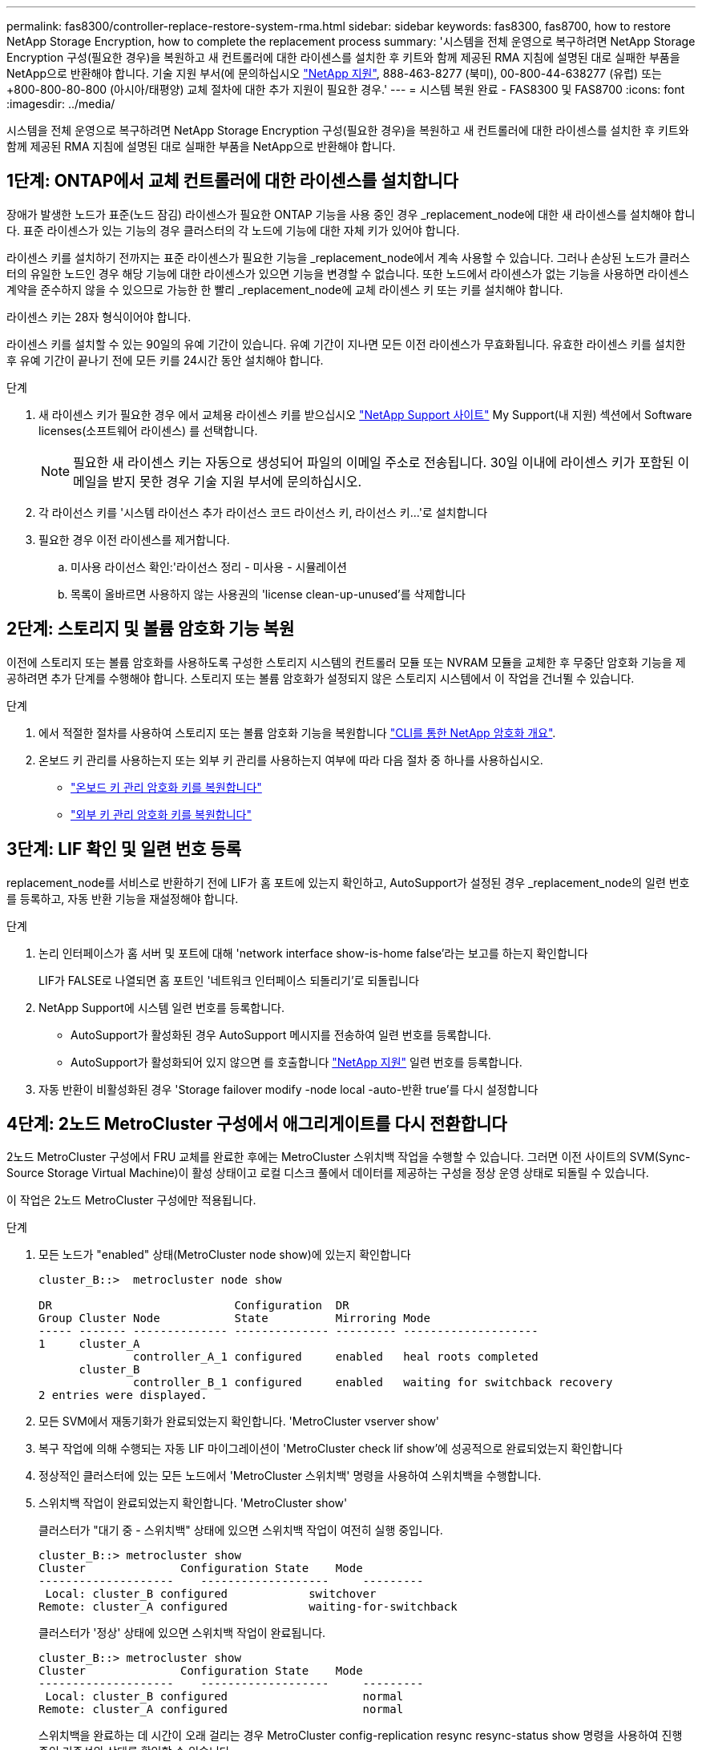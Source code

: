 ---
permalink: fas8300/controller-replace-restore-system-rma.html 
sidebar: sidebar 
keywords: fas8300, fas8700, how to restore NetApp Storage Encryption, how to complete the replacement process 
summary: '시스템을 전체 운영으로 복구하려면 NetApp Storage Encryption 구성(필요한 경우)을 복원하고 새 컨트롤러에 대한 라이센스를 설치한 후 키트와 함께 제공된 RMA 지침에 설명된 대로 실패한 부품을 NetApp으로 반환해야 합니다. 기술 지원 부서(에 문의하십시오 https://mysupport.netapp.com/site/global/dashboard["NetApp 지원"], 888-463-8277 (북미), 00-800-44-638277 (유럽) 또는 +800-800-80-800 (아시아/태평양) 교체 절차에 대한 추가 지원이 필요한 경우.' 
---
= 시스템 복원 완료 - FAS8300 및 FAS8700
:icons: font
:imagesdir: ../media/


[role="lead"]
시스템을 전체 운영으로 복구하려면 NetApp Storage Encryption 구성(필요한 경우)을 복원하고 새 컨트롤러에 대한 라이센스를 설치한 후 키트와 함께 제공된 RMA 지침에 설명된 대로 실패한 부품을 NetApp으로 반환해야 합니다.



== 1단계: ONTAP에서 교체 컨트롤러에 대한 라이센스를 설치합니다

장애가 발생한 노드가 표준(노드 잠김) 라이센스가 필요한 ONTAP 기능을 사용 중인 경우 _replacement_node에 대한 새 라이센스를 설치해야 합니다. 표준 라이센스가 있는 기능의 경우 클러스터의 각 노드에 기능에 대한 자체 키가 있어야 합니다.

라이센스 키를 설치하기 전까지는 표준 라이센스가 필요한 기능을 _replacement_node에서 계속 사용할 수 있습니다. 그러나 손상된 노드가 클러스터의 유일한 노드인 경우 해당 기능에 대한 라이센스가 있으면 기능을 변경할 수 없습니다. 또한 노드에서 라이센스가 없는 기능을 사용하면 라이센스 계약을 준수하지 않을 수 있으므로 가능한 한 빨리 _replacement_node에 교체 라이센스 키 또는 키를 설치해야 합니다.

라이센스 키는 28자 형식이어야 합니다.

라이센스 키를 설치할 수 있는 90일의 유예 기간이 있습니다. 유예 기간이 지나면 모든 이전 라이센스가 무효화됩니다. 유효한 라이센스 키를 설치한 후 유예 기간이 끝나기 전에 모든 키를 24시간 동안 설치해야 합니다.

.단계
. 새 라이센스 키가 필요한 경우 에서 교체용 라이센스 키를 받으십시오 https://mysupport.netapp.com/site/global/dashboard["NetApp Support 사이트"] My Support(내 지원) 섹션에서 Software licenses(소프트웨어 라이센스) 를 선택합니다.
+

NOTE: 필요한 새 라이센스 키는 자동으로 생성되어 파일의 이메일 주소로 전송됩니다. 30일 이내에 라이센스 키가 포함된 이메일을 받지 못한 경우 기술 지원 부서에 문의하십시오.

. 각 라이선스 키를 '+시스템 라이선스 추가 라이선스 코드 라이선스 키, 라이선스 키...+'로 설치합니다
. 필요한 경우 이전 라이센스를 제거합니다.
+
.. 미사용 라이선스 확인:'라이선스 정리 - 미사용 - 시뮬레이션
.. 목록이 올바르면 사용하지 않는 사용권의 'license clean-up-unused'를 삭제합니다






== 2단계: 스토리지 및 볼륨 암호화 기능 복원

이전에 스토리지 또는 볼륨 암호화를 사용하도록 구성한 스토리지 시스템의 컨트롤러 모듈 또는 NVRAM 모듈을 교체한 후 무중단 암호화 기능을 제공하려면 추가 단계를 수행해야 합니다. 스토리지 또는 볼륨 암호화가 설정되지 않은 스토리지 시스템에서 이 작업을 건너뛸 수 있습니다.

.단계
. 에서 적절한 절차를 사용하여 스토리지 또는 볼륨 암호화 기능을 복원합니다 https://docs.netapp.com/us-en/ontap/encryption-at-rest/index.html["CLI를 통한 NetApp 암호화 개요"].
. 온보드 키 관리를 사용하는지 또는 외부 키 관리를 사용하는지 여부에 따라 다음 절차 중 하나를 사용하십시오.
+
** https://docs.netapp.com/us-en/ontap/encryption-at-rest/restore-onboard-key-management-encryption-keys-task.html["온보드 키 관리 암호화 키를 복원합니다"]
** https://docs.netapp.com/us-en/ontap/encryption-at-rest/restore-external-encryption-keys-93-later-task.html["외부 키 관리 암호화 키를 복원합니다"]






== 3단계: LIF 확인 및 일련 번호 등록

replacement_node를 서비스로 반환하기 전에 LIF가 홈 포트에 있는지 확인하고, AutoSupport가 설정된 경우 _replacement_node의 일련 번호를 등록하고, 자동 반환 기능을 재설정해야 합니다.

.단계
. 논리 인터페이스가 홈 서버 및 포트에 대해 'network interface show-is-home false'라는 보고를 하는지 확인합니다
+
LIF가 FALSE로 나열되면 홈 포트인 '네트워크 인터페이스 되돌리기'로 되돌립니다

. NetApp Support에 시스템 일련 번호를 등록합니다.
+
** AutoSupport가 활성화된 경우 AutoSupport 메시지를 전송하여 일련 번호를 등록합니다.
** AutoSupport가 활성화되어 있지 않으면 를 호출합니다 https://mysupport.netapp.com["NetApp 지원"] 일련 번호를 등록합니다.


. 자동 반환이 비활성화된 경우 'Storage failover modify -node local -auto-반환 true'를 다시 설정합니다




== 4단계: 2노드 MetroCluster 구성에서 애그리게이트를 다시 전환합니다

2노드 MetroCluster 구성에서 FRU 교체를 완료한 후에는 MetroCluster 스위치백 작업을 수행할 수 있습니다. 그러면 이전 사이트의 SVM(Sync-Source Storage Virtual Machine)이 활성 상태이고 로컬 디스크 풀에서 데이터를 제공하는 구성을 정상 운영 상태로 되돌릴 수 있습니다.

이 작업은 2노드 MetroCluster 구성에만 적용됩니다.

.단계
. 모든 노드가 "enabled" 상태(MetroCluster node show)에 있는지 확인합니다
+
[listing]
----
cluster_B::>  metrocluster node show

DR                           Configuration  DR
Group Cluster Node           State          Mirroring Mode
----- ------- -------------- -------------- --------- --------------------
1     cluster_A
              controller_A_1 configured     enabled   heal roots completed
      cluster_B
              controller_B_1 configured     enabled   waiting for switchback recovery
2 entries were displayed.
----
. 모든 SVM에서 재동기화가 완료되었는지 확인합니다. 'MetroCluster vserver show'
. 복구 작업에 의해 수행되는 자동 LIF 마이그레이션이 'MetroCluster check lif show'에 성공적으로 완료되었는지 확인합니다
. 정상적인 클러스터에 있는 모든 노드에서 'MetroCluster 스위치백' 명령을 사용하여 스위치백을 수행합니다.
. 스위치백 작업이 완료되었는지 확인합니다. 'MetroCluster show'
+
클러스터가 "대기 중 - 스위치백" 상태에 있으면 스위치백 작업이 여전히 실행 중입니다.

+
[listing]
----
cluster_B::> metrocluster show
Cluster              Configuration State    Mode
--------------------	------------------- 	---------
 Local: cluster_B configured       	switchover
Remote: cluster_A configured       	waiting-for-switchback
----
+
클러스터가 '정상' 상태에 있으면 스위치백 작업이 완료됩니다.

+
[listing]
----
cluster_B::> metrocluster show
Cluster              Configuration State    Mode
--------------------	------------------- 	---------
 Local: cluster_B configured      		normal
Remote: cluster_A configured      		normal
----
+
스위치백을 완료하는 데 시간이 오래 걸리는 경우 MetroCluster config-replication resync resync-status show 명령을 사용하여 진행 중인 기준선의 상태를 확인할 수 있습니다.

. SnapMirror 또는 SnapVault 구성을 다시 설정합니다.




== 5단계: 장애가 발생한 부품을 NetApp에 반환

부품을 교체한 후 키트와 함께 제공된 RMA 지침에 따라 오류가 발생한 부품을 NetApp에 반환할 수 있습니다. 기술 지원 부서(에 문의하십시오 https://mysupport.netapp.com/site/global/dashboard["NetApp 지원"], 888-463-8277 (북미), 00-800-44-638277 (유럽) 또는 +800-800-80-800 (아시아/태평양) 교체 절차에 대한 추가 지원이 필요한 경우.
